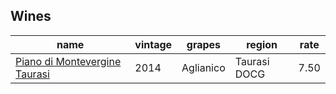 
** Wines

#+attr_html: :class wines-table
|                                                                       name | vintage |    grapes |       region | rate |
|----------------------------------------------------------------------------+---------+-----------+--------------+------|
| [[barberry:/wines/470a1738-5cc3-4aac-a09a-7ab314af4c00][Piano di Montevergine Taurasi]] |    2014 | Aglianico | Taurasi DOCG | 7.50 |
